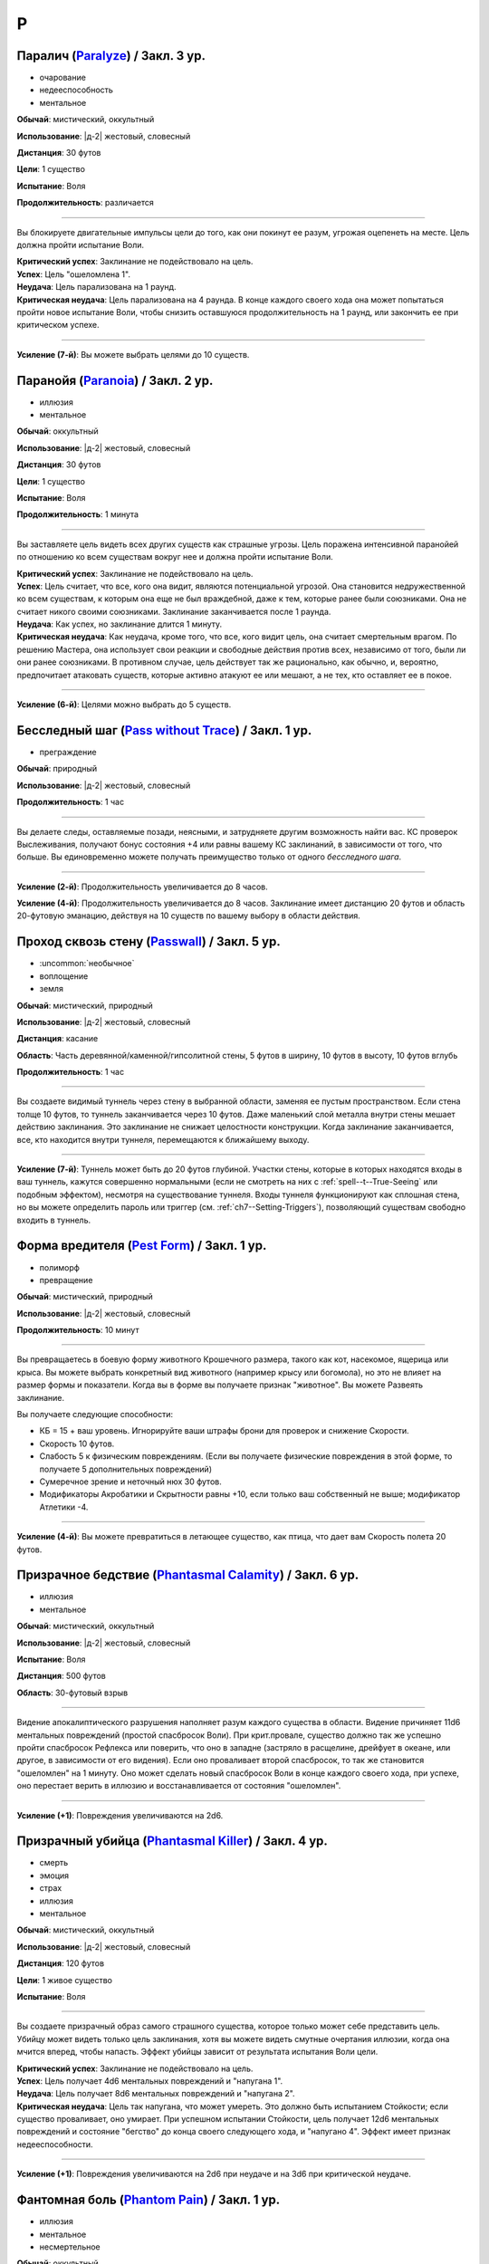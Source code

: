P
~~~~~~~~

.. _spell--p--Paralyze:

Паралич (`Paralyze <http://2e.aonprd.com/Spells.aspx?ID=213>`_) / Закл. 3 ур.
"""""""""""""""""""""""""""""""""""""""""""""""""""""""""""""""""""""""""""""""""""""""""

- очарование
- недееспособность
- ментальное

**Обычай**: мистический, оккультный

**Использование**: |д-2| жестовый, словесный

**Дистанция**: 30 футов

**Цели**: 1 существо

**Испытание**: Воля

**Продолжительность**: различается

----------

Вы блокируете двигательные импульсы цели до того, как они покинут ее разум, угрожая оцепенеть на месте.
Цель должна пройти испытание Воли.

| **Критический успех**: Заклинание не подействовало на цель.
| **Успех**: Цель "ошеломлена 1".
| **Неудача**: Цель парализована на 1 раунд.
| **Критическая неудача**: Цель парализована на 4 раунда. В конце каждого своего хода она может попытаться пройти новое испытание Воли, чтобы снизить оставшуюся продолжительность на 1 раунд, или закончить ее при критическом успехе.

----------

**Усиление (7-й)**: Вы можете выбрать целями до 10 существ.



.. _spell--p--Paranoia:

Паранойя (`Paranoia <http://2e.aonprd.com/Spells.aspx?ID=214>`_) / Закл. 2 ур.
"""""""""""""""""""""""""""""""""""""""""""""""""""""""""""""""""""""""""""""""""

- иллюзия
- ментальное

**Обычай**: оккультный

**Использование**: |д-2| жестовый, словесный

**Дистанция**: 30 футов

**Цели**: 1 существо

**Испытание**: Воля

**Продолжительность**: 1 минута

----------

Вы заставляете цель видеть всех других существ как страшные угрозы.
Цель поражена интенсивной паранойей по отношению ко всем существам вокруг нее и должна пройти испытание Воли.

| **Критический успех**: Заклинание не подействовало на цель.
| **Успех**: Цель считает, что все, кого она видит, являются потенциальной угрозой. Она становится недружественной ко всем существам, к которым она еще не был враждебной, даже к тем, которые ранее были союзниками. Она не считает никого своими союзниками. Заклинание заканчивается после 1 раунда.
| **Неудача**: Как успех, но заклинание длится 1 минуту.
| **Критическая неудача**: Как неудача, кроме того, что все, кого видит цель, она считает смертельным врагом. По решению Мастера, она использует свои реакции и свободные действия против всех, независимо от того, были ли они ранее союзниками. В противном случае, цель действует так же рационально, как обычно, и, вероятно, предпочитает атаковать существ, которые активно атакуют ее или мешают, а не тех, кто оставляет ее в покое.

----------

**Усиление (6-й)**: Целями можно выбрать до 5 существ.



.. _spell--p--Pass-without-Trace:

Бесследный шаг (`Pass without Trace <http://2e.aonprd.com/Spells.aspx?ID=215>`_) / Закл. 1 ур.
"""""""""""""""""""""""""""""""""""""""""""""""""""""""""""""""""""""""""""""""""""""""""""""""

- преграждение

**Обычай**: природный

**Использование**: |д-2| жестовый, словесный

**Продолжительность**: 1 час

----------

Вы делаете следы, оставляемые позади, неясными, и затрудняете другим возможность найти вас.
КС проверок Выслеживания, получают бонус состояния +4 или равны вашему КС заклинаний, в зависимости от того, что больше.
Вы единовременно можете получать преимущество только от одного *бесследного шага*.

----------

**Усиление (2-й)**: Продолжительность увеличивается до 8 часов.

**Усиление (4-й)**: Продолжительность увеличивается до 8 часов.
Заклинание имеет дистанцию 20 футов и область 20-футовую эманацию, действуя на 10 существ по вашему выбору в области действия.



.. _spell--p--Passwall:

Проход сквозь стену (`Passwall <https://2e.aonprd.com/Spells.aspx?ID=216>`_) / Закл. 5 ур.
""""""""""""""""""""""""""""""""""""""""""""""""""""""""""""""""""""""""""""""""""""""""""""""

- :uncommon:`необычное`
- воплощение
- земля

**Обычай**: мистический, природный

**Использование**: |д-2| жестовый, словесный

**Дистанция**: касание

**Область**: Часть деревянной/каменной/гипсолитной стены, 5 футов в ширину, 10 футов в высоту, 10 футов вглубь

**Продолжительность**: 1 час

----------

Вы создаете видимый туннель через стену в выбранной области, заменяя ее пустым пространством.
Если стена толще 10 футов, то туннель заканчивается через 10 футов.
Даже маленький слой металла внутри стены мешает действию заклинания.
Это заклинание не снижает целостности конструкции.
Когда заклинание заканчивается, все, кто находится внутри туннеля, перемещаются к ближайшему выходу.

----------

**Усиление (7-й)**: Туннель может быть до 20 футов глубиной.
Участки стены, которые в которых находятся входы в ваш туннель, кажутся совершенно нормальными (если не смотреть на них с :ref:`spell--t--True-Seeing` или подобным эффектом), несмотря на существование туннеля.
Входы туннеля функционируют как сплошная стена, но вы можете определить пароль или триггер (см. :ref:`ch7--Setting-Triggers`), позволяющий существам свободно входить в туннель.



.. _spell--p--Pest-Form:

Форма вредителя (`Pest Form <http://2e.aonprd.com/Spells.aspx?ID=217>`_) / Закл. 1 ур.
""""""""""""""""""""""""""""""""""""""""""""""""""""""""""""""""""""""""""""""""""""""""

- полиморф
- превращение

**Обычай**: мистический, природный

**Использование**: |д-2| жестовый, словесный

**Продолжительность**: 10 минут

----------

Вы превращаетесь в боевую форму животного Крошечного размера, такого как кот, насекомое, ящерица или крыса.
Вы можете выбрать конкретный вид животного (например крысу или богомола), но это не влияет на размер формы и показатели.
Когда вы в форме вы получаете признак "животное".
Вы можете Развеять заклинание.

Вы получаете следующие способности:

* КБ = 15 + ваш уровень. Игнорируйте ваши штрафы брони для проверок и снижение Скорости.
* Скорость 10 футов.
* Слабость 5 к физическим повреждениям. (Если вы получаете физические повреждения в этой форме, то получаете 5 дополнительных повреждений)
* Сумеречное зрение и неточный нюх 30 футов.
* Модификаторы Акробатики и Скрытности равны +10, если только ваш собственный не выше; модификатор Атлетики -4.

----------

**Усиление (4-й)**: Вы можете превратиться в летающее существо, как птица, что дает вам Скорость полета 20 футов.



.. _spell--p--Phantasmal-Calamity:

Призрачное бедствие (`Phantasmal Calamity <https://2e.aonprd.com/Spells.aspx?ID=218>`_) / Закл. 6 ур.
"""""""""""""""""""""""""""""""""""""""""""""""""""""""""""""""""""""""""""""""""""""""""""""""""""""""""

- иллюзия
- ментальное

**Обычай**: мистический, оккультный

**Использование**: |д-2| жестовый, словесный

**Испытание**: Воля

**Дистанция**: 500 футов

**Область**: 30-футовый взрыв

----------

Видение апокалиптического разрушения наполняет разум каждого существа в области.
Видение причиняет 11d6 ментальных повреждений (простой спасбросок Воли).
При крит.провале, существо должно так же успешно пройти спасбросок Рефлекса или поверить, что оно в западне (застряло в расщелине, дрейфует в океане, или другое, в зависимости от его видения).
Если оно проваливает второй спасбросок, то так же становится "ошеломлен" на 1 минуту.
Оно может сделать новый спасбросок Воли в конце каждого своего хода, при успехе, оно перестает верить в иллюзию и восстанавливается от состояния "ошеломлен".

----------

**Усиление (+1)**: Повреждения увеличиваются на 2d6.



.. _spell--p--Phantasmal-Killer:

Призрачный убийца (`Phantasmal Killer <http://2e.aonprd.com/Spells.aspx?ID=219>`_) / Закл. 4 ур.
""""""""""""""""""""""""""""""""""""""""""""""""""""""""""""""""""""""""""""""""""""""""""""""""""""""

- смерть
- эмоция
- страх
- иллюзия
- ментальное

**Обычай**: мистический, оккультный

**Использование**: |д-2| жестовый, словесный

**Дистанция**: 120 футов

**Цели**: 1 живое существо

**Испытание**: Воля

----------

Вы создаете призрачный образ самого страшного существа, которое только может себе представить цель.
Убийцу может видеть только цель заклинания, хотя вы можете видеть смутные очертания иллюзии, когда она мчится вперед, чтобы напасть.
Эффект убийцы зависит от результата испытания Воли цели.

| **Критический успех**: Заклинание не подействовало на цель.
| **Успех**: Цель получает 4d6 ментальных повреждений и "напугана 1".
| **Неудача**: Цель получает 8d6 ментальных повреждений и "напугана 2".
| **Критическая неудача**: Цель так напугана, что может умереть. Это должно быть испытанием Стойкости; если существо проваливает, оно умирает. При успешном испытании Стойкости, цель получает 12d6 ментальных повреждений и состояние "бегство" до конца своего следующего хода, и "напугано 4". Эффект имеет признак недееспособности.

----------

**Усиление (+1)**: Повреждения увеличиваются на 2d6 при неудаче и на 3d6 при критической неудаче.



.. _spell--p--Phantom-Pain:

Фантомная боль (`Phantom Pain <http://2e.aonprd.com/Spells.aspx?ID=220>`_) / Закл. 1 ур.
""""""""""""""""""""""""""""""""""""""""""""""""""""""""""""""""""""""""""""""""""""""""""

- иллюзия
- ментальное
- несмертельное

**Обычай**: оккультный

**Использование**: |д-2| жестовый, словесный

**Дистанция**: 30 футов

**Цели**: 1 существо

**Испытание**: Воля

**Продолжительность**: 1 минута

----------

Иллюзорная боль поражает цель, нанося 2d4 ментальных повреждений и 1d4 продолжительных повреждений.
Цель должна пройти испытание Воли.

| **Критический успех**: Заклинание не подействовало на цель.
| **Успех**: Цель получает полные начальные повреждения, но не продолжительные, и заклинание заканчивается мгновенно.
| **Неудача**: Цель получает полные начальные повреждения и состояние "болен 1". Если цель восстанавливается от болезни, продолжительные повреждения и заклинание заканчиваются.
| **Критическая неудача**: Как и неудача, но цель получает состояние "болен 2".

----------

**Усиление (+1)**: Повреждения увеличиваются на 2d4, а продолжительные повреждения на 1d4.



.. _spell--p--Phantom-Steed:

Фантомный скакун (`Phantom Steed <http://2e.aonprd.com/Spells.aspx?ID=221>`_) / Закл. 2 ур.
"""""""""""""""""""""""""""""""""""""""""""""""""""""""""""""""""""""""""""""""""""""""""""""

- воплощение

**Обычай**: мистический, оккультный, природный

**Использование**: 10 минут (жестовый, словесный)

**Дистанция**: 30 футов

**Продолжительность**: 8 часов

----------

Вы создаете волшебное лошадиное существо, большого размера, на котором можете ездить только вы (или среднего или маленького размера, на ваш выбор).
Лошадь явно призрачная по своей сути, имеет КБ 20 и 10 Очков Здоровья, и автоматически проваливает все испытания.
Если ее ОЗ снижаются до 0, она исчезает и заклинание заканчивается.
Скакун имеет Скорость 40 футов, и может удерживать вес ездока плюс 20 массы.

----------

**Усиление (4-й)**: Скакун имеет Скорость 60 футов, может ходит по воде, и игнорирует области естественной сложной местности.

**Усиление (5-й)**: Скакун имеет Скорость 60 футов, может ходит по воде, и игнорирует области естественной сложной местности.
Он может так же использовать *хождение по воздуху (air walk)*, но должен закончить ход на твердой поверхности, или упасть.

**Усиление (6-й)**: Скакун может ходить или летать со Скоростью 80 футов, может ходит по воде, и игнорирует естественную сложную местность.



.. _spell--p--Plane-Shift:

Планарный переход (`Plane Shift <https://2e.aonprd.com/Spells.aspx?ID=222>`_) / Закл. 7 ур.
""""""""""""""""""""""""""""""""""""""""""""""""""""""""""""""""""""""""""""""""""""""""""""""

- :uncommon:`необычное`
- воплощение
- телепортация

**Обычай**: мистический, сакральный, оккультный, природный

**Использование**: 10 минут (жестовый, словесный, материальный)

**Дистанция**: касание

**Цели**: 1 готовое существо, или до 8 готовых существ держащихся за руки

----------

Вы и ваши союзники пересекаете барьеры между планами существования.
Цели перемещаются на другой план, такой как "План Огня", "Теневой План" или "Бездна".
Вы должны обладать определенными знаниями о плане назначения и использовать магический камертон, созданный из материала с этого плана, в качестве фокуса для заклинания.
В то время как камертоны для большинства известных планов являются необычными, так же как и это заклинание *планарного перехода*, более смутные планы и полупланы часто имеют камертоны редкого качества.

Заклинание очень неточное, и вы появляетесь в 1d20x25 милях от последнего места, где одна из целей (по вашему выбору) была расположена в последний раз, когда она путешествовала на этот план.
Если это первое путешествие на конкретный план для всех целей, вы появляетесь в случайном месте плана.
*Планарный переход* не обеспечивает способов обратного путешествия, однако использование заклинания снова позволяет вам вернуться на ваш предыдущий план, если только нет каких-либо смягчающих обстоятельств.



.. _spell--p--Plant-Form:

Растительная форма (`Plant Form <https://2e.aonprd.com/Spells.aspx?ID=223>`_) / Закл. 5 ур.
""""""""""""""""""""""""""""""""""""""""""""""""""""""""""""""""""""""""""""""""""""""""""""""

- превращение
- полиморф
- растение

**Обычай**: природный

**Использование**: |д-2| жестовый, словесный

**Продолжительность**: 1 минута

----------

Черпая вдохновение от растительных существ, вы превращаетесь в боевую форму растения большого размера.
Вам необходимо место чтобы увеличиться в размере, иначе заклинание теряется.
Когда вы колдуете заклинание, выберите древесное, мухоловку или шамблера.
Вы можете выбрать конкретный вид растения (такое как кувшин-мухоловку вместо обычной мухоловки), но это не влияет на размер формы или характеристики.
Когда вы в этой форме, то получаете признак "растение".
Вы можете :ref:`action--Dismiss` это заклинание.

Вы получаете следующие показатели и способности внезависимости от того, какую боевую форму выбрали:

* КБ = 19 + ваш уровень. Игнорирует ваши штрафы брони и снижение Скорости
* 12 временных ОЗ
* Сопротивление яду 10
* Сумеречное зрение
* Одну или более безоружных атак ближнего боя, в зависимости от выбранной боевой формы, которые являются единственными атаками которые вы можете использовать. Вы обучены им. Ваш модификатор атаки +17, а бонус повреждений +11. Эти атаки основаны на Силе (для таких целей, как состояние "ослаблен"). Если ваш бонус атаки без оружия выше, вы можете использовать его.
* Модификатор Атлетики +98, или ваш если он выше.

Вы так же получаете особые возможности в зависимости от вида выбранного животного:

| **Древесное**: Скорость 30 футов, вы можете говорить в этой форме, но все еще не можете :ref:`action--Cast-a-Spell` или предоставлять словесные компоненты;
| **Ближний бой** |д-1| ветвь (досягаемость 15 футов), **Повреждения** 2d10 дробящие;
| **Ближний бой** |д-1| нога, **Повреждения** 2d8 дробящие.

| **Мухоловка**: Скорость 15 футов, сопротивление кислоте 10;
| **Ближний бой** |д-1| лист (досягаемость 10 футов), **Повреждения** 2d8 колющие, и вы можете потратить действие после попадания чтобы Схватить цель (автоматически);

| **Шамблер**: Скорость 20 футов, Скорость плавания 20 футов, сопротивление электричеству 10;
| **Ближний бой** |д-1| лиана (досягаемость 15 футов), **Повреждения** 2d8 рубящие;

----------

**Усиление (6-й)**: Ваша боевая форма становится огромного размера, и досягаемость атак увеличивается на 5 футов.
Вы получаете КБ = 22 + ваш уровень, 24 временных ОЗ, модификатор атаки +21, бонус повреждений +16, и Атлетику +22.



.. _spell--p--Possession:

Одержимость (`Possession <https://2e.aonprd.com/Spells.aspx?ID=225>`_) / Закл. 7 ур.
"""""""""""""""""""""""""""""""""""""""""""""""""""""""""""""""""""""""""""""""""""""""""

- :uncommon:`необычное`
- некромантия
- недееспособность
- ментальное
- одержимость

**Обычай**: оккультный

**Использование**: |д-2| жестовый, словесный

**Дистанция**: 30 футов

**Цели**: 1 живое существо

**Испытание**: Воля

**Продолжительность**: 1 минута

----------

Вы посылаете свой разум и душу в тело цели, пытаясь взять его под контроль.
Цель должна сделать спасбросок Воли.
Вы можете выбрать, чтобы использовать эффекты степени успеха более благоприятной для цели, если вы предпочитаете.

Когда вы владеете целью, ваше тело без сознания и не может очнуться как обычно.
Вы можете чувствовать все, что делает одержимая вами цель.
Вы можете :ref:`action--Dismiss` это заклинание.
Если одержимое тело умирает, заклинание заканчивается и вы должны сделать спасбросок Стойкости с вашим КС заклинаний, или будете парализованы на 1 час (провал), или 24 часа при крит.провале.
Если заклинание заканчивается во время столкновения, вы оказываетесь в порядке инициативы сразу перед одержимым существом.

| **Критический успех**: Цель невредима.
| **Успех**: Вы овладеваете целью, но не можете управлять ей. Вы едете в теле, пока длится заклинание.
| **Неудача**: Вы овладеваете целью и получаете частичный контроль над ней. Вы больше не имеете своего отдельного хода; вместо этого вы можете контролировать цель. В начале каждого хода цели, она делает другой спасбросок Воли. Если он проваливается, она контролируется вами в этот ход; если спасбросок был успешным, она выбирает свои действия; а при крит.успехе, она изгоняет вас и заклинание заканчивается.
| **Критическая неудача**: Вы полностью овладеваете целью, и она только может смотреть как вы управляете ей как марионеткой. Цель контролируется вами.

----------

**Усиление (9-й)**: Продолжительность 10 минут, и вы можете физически входить в тело существа, защищая свое физическое тело пока длится заклинание.



.. _spell--p--Power-Word-Blind:

Слово силы: слепота (`Power Word Blind <https://2e.aonprd.com/Spells.aspx?ID=226>`_) / Закл. 7 ур.
""""""""""""""""""""""""""""""""""""""""""""""""""""""""""""""""""""""""""""""""""""""""""""""""""""""

- :uncommon:`необычное`
- очарование
- слуховое
- ментальное

**Обычай**: мистический

**Использование**: |д-1| словесный

**Дистанция**: 30 футов

**Цели**: 1 существо

**Продолжительность**: различается

----------

Вы произносите мистическое слово силы, которое может ослепить цель, услышавшую его.
После использования заклинания на цель, она становится временно иммунной на 10 минут.
Эффект заклинания зависит от уровня цели.

| **11-й или ниже**: Цель становится постоянно слепой.
| **12-й, 13-й**: Цель становится слепой на 1d4 минуты.
| **14-й или больше**: Цель ослеплена на 1 минуту.

----------

**Усиление (+1)**: Уровни, для которых применяется каждый результат, увеличиваются на 2.



.. _spell--p--Prestidigitation:

Престидижитация (`Prestidigitation <http://2e.aonprd.com/Spells.aspx?ID=229>`_) / Чары 1 ур.
""""""""""""""""""""""""""""""""""""""""""""""""""""""""""""""""""""""""""""""""""""""""""""""""

- чары
- разрушение

**Обычай**: мистический, сакральный, оккультный, природный

**Использование**: |д-2| жестовый, словесный

**Дистанция**: 10 футов

**Цели**: 1 объект (только для готовки, подъема и уборки)

**Продолжительность**: поддерживаемое

--------------------------------------------------

Простая магия сделает все за вас.
Вы можете делать простой магический эффект до тех пор, пока способны Поддерживать Заклинание.
Каждый раз Поддерживая Заклинание, вы можете выбрать один из вариантов:

(TODO перевод весов)

* **Готовка**. Охлаждаете, подогреваете или придаете вкус 1 фунту неживой материи (НЕ НЕЖИТЬ... хотя...).
* **Поднять**. Медленно поднимаете ничейный объект легкой массы или менее, на 1 фут от земли.
* **Создать**. Создайте временный объект незначительной массы, сделанного из застывшей магической материи. Объект выглядит грубо и искусственно, очень хрупок, и не может быть использован как инструмент, оружие или компонент заклинания.
* **Уборка**. Покрасьте, очистите или запачкайте объект легкой массы или менее. Вы можете воздействовать на объект массой 1 на протяжении 10 раундов концентрации, и бОльших объектах по минуте за единицу массы.

Престидижитация не может наносить повреждения или совершать враждебные действия.
Любое изменение объекта (помимо описанных выше) сохраняются только пока вы Поддерживаете Заклинание.



.. _spell--p--Primal-Phenomenon:

Природный феномен (`Primal Phenomenon <https://2e.aonprd.com/Spells.aspx?ID=231>`_) / Закл. 10 ур.
""""""""""""""""""""""""""""""""""""""""""""""""""""""""""""""""""""""""""""""""""""""""""""""""""""""

- прорицание

**Обычай**: природный

**Использование**: |д-3| жестовый, словесный, материальный

----------

Описание



.. _spell--p--Prismatic-Spray:

Радужные брызги (`Prismatic Spray <https://2e.aonprd.com/Spells.aspx?ID=233>`_) / Закл. 7 ур.
"""""""""""""""""""""""""""""""""""""""""""""""""""""""""""""""""""""""""""""""""""""""""""""""

- разрушение
- свет

**Обычай**: мистический, оккультный

**Использование**: |д-2| жестовый, словесный

**Область**: 30-футовый конус

----------

Брызги радужных лучей света падают каскадом с вашей открытой ладони.
Каждое существо в области должно сделать бросок 1d8 по таблице ниже, чтобы определить какой луч подействовал на него, потом сделать спасбросок указанного типа.
В таблице указаны все дополнительные признаки, которые применимы к каждому типу луча.
Если существо поражено несколькими лучами, оно использует один и тот же результат d20 для всех своих спасбросков.
Для всех лучей, успешный спасбросок сводит на нет эффект для этого существа.

+-----+-------------------+------------+-----------------------------------------------+
| 1d8 |        Цвет       | Спасбросок |               Эффект (признаки)               |
+=====+===================+============+===============================================+
|   1 | Красный           | Рефлекс    | 50 урона огнем (огонь)                        |
+-----+-------------------+------------+-----------------------------------------------+
|   2 | Оранжевый         | Рефлекс    | 60 урона кислотой (кислота)                   |
+-----+-------------------+------------+-----------------------------------------------+
|   3 | Желтый            | Рефлекс    | 70 урона электричеством (электричество)       |
+-----+-------------------+------------+-----------------------------------------------+
|   4 | Зеленый           | Стойкость  | 30 урона ядом и "ослаблен 1" на 1 минуту (яд) |
+-----+-------------------+------------+-----------------------------------------------+
|   5 | Голубой           | Стойкость  | Как будто поражен                             |
|     |                   |            | :ref:`spell--f--Flesh-to-Stone`               |
+-----+-------------------+------------+-----------------------------------------------+
|   6 | Индиго            | Воля       | В замешательстве, будто из-за                 |
|     |                   |            | :ref:`spell--w--Warp-Mind` (ментальный)       |
+-----+-------------------+------------+-----------------------------------------------+
|   7 | Фиолетовый        | Воля       | "Замедлен 1" на 1 минуту; при крит.неудаче,   |
|     |                   |            | отправляется на другой план, как при          |
|     |                   |            | :ref:`spell--p--Plane-Shift` (телепортация)   |
+-----+-------------------+------------+-----------------------------------------------+
|   8 | Сильнодействующий | —          | Поражен двумя лучами - бросьте кость еще      |
|     | луч               |            | два раза, перебросьте любые                   |
|     |                   |            | повторения результата с 8                     |
+-----+-------------------+------------+-----------------------------------------------+



.. _spell--p--Private-Sanctum:

Уединенное убежище (`Private Sanctum <http://2e.aonprd.com/Spells.aspx?ID=235>`_) / Закл. 4 ур.
""""""""""""""""""""""""""""""""""""""""""""""""""""""""""""""""""""""""""""""""""""""""""""""""

- :uncommon:`необычное`
- преграждение

**Обычай**: мистический, оккультный

**Использование**: 10 минут (жестовый, словесный, материальный)

**Дистанция**: касание

**Область**: 100-футовый взрыв

**Продолжительность**: 24 часа

----------

Снаружи, область выглядит как полоса непроницаемого черного тумана.
Сенсорные раздражители (такие как звуки, запахи и свет) не проходят изнутри области наружу.
Заклинания видений не могут ощущать никакие раздражители из области, а эффекты чтения мыслей не работают в области.



.. _spell--p--Produce-Flame:

Сотворить пламя (`Produce Flame <http://2e.aonprd.com/Spells.aspx?ID=236>`_) / Чары 1 ур.
""""""""""""""""""""""""""""""""""""""""""""""""""""""""""""""""""""""""""""""""""""""""""

- атака
- чары
- разрушение
- огонь

**Обычай**: мистический, природный

**Использование**: |д-2| жестовый, словесный

**Дистанция**: 30 футов

**Цели**: 1 существо

----------

Небольшой огненный шар появляется на вашей ладони, и вы бросаете его на расстоянии, либо атакуете в ближнем бою.
Совершите атаку заклинанием против КС цели.
Обычно это дистанционная атака, но вы так же можете сделать атаку в ближнем бою, по существу находящемуся в досягаемости вашей безоружной атаки.
В случае успеха, вы наносите 1d4 плюс ваш модификатор характеристики колдовства огненных повреждений.
При критическом успехе, цель получает двойные повреждения и 1d4 продолжительных огненных повреждений.

----------

**Усиление (+1)**: Увеличьте повреждения на 1d4 и продолжительные повреждения при критическом попадании на 1d4.



.. _spell--p--Project-Image:

Проецирование образа (`Project Image <https://2e.aonprd.com/Spells.aspx?ID=237>`_) / Закл. 7 ур.
"""""""""""""""""""""""""""""""""""""""""""""""""""""""""""""""""""""""""""""""""""""""""""""""""""""

- иллюзия
- ментальное

**Обычай**: мистический, оккультный

**Использование**: |д-2| жестовый, словесный

**Дистанция**: 30 футов

**Цели**: 1 существо

**Продолжительность**: поддерживаемое до 1 минуты

----------

Вы проецируете иллюзорный образ самого себя.
Вы должны оставаться на дистанции от образа, и если в любой момент вы не можете видеть образ, заклинание заканчивается.
Всякий раз, когда вы :ref:`action--Cast-a-Spell`, исключая те, у которых область действия - эманация, вы можете испускать эффект заклинания либо из образа, либо из себя.
Потому что образ - иллюзия, она не может получать преимущества от заклинаний, хотя визуальные проявления заклинания появляются.
Образ имеет такой же КБ как и у вас.
Если по нему попали атакой, или он проваливает спасбросок, то заклинание заканчивается.

----------

**Усиление (+2)**: Максимальная продолжительность, в течение которой вы можете :ref:`action--Sustain-a-Spell`, увеличивается до 10 минут.



.. _spell--p--Protection:

Защита (`Protection <http://2e.aonprd.com/Spells.aspx?ID=238>`_) / Закл. 1 ур.
"""""""""""""""""""""""""""""""""""""""""""""""""""""""""""""""""""""""""""""""""

- :uncommon:`необычное`
- преграждение

**Обычай**: сакральный, оккультный

**Использование**: |д-2| жестовый, словесный

**Дистанция**: касание

**Цели**: 1 существо

**Продолжительность**: 1 минута

----------

Вы ограждаете существо от определенного мировоззрения.
Выберите хаос, зло, добро или принципиальность когда используете это заклинание.
Цель получает бонус состояния +1 к КБ и испытаниям от существ и эффектов с выбранным мировоззрением.
Этот бонус увеличивается до +3 против эффектов от таких существ, которые непосредственно контролируют цель и против атак, сделанных призванными существами выбранного мировоззрения.

Это заклинание получает признак, противоположный мировоззрению которое вы выбрали, для хаоса - признак принципиальности и наоборот, для зла - признак добра, и наоборот.



.. _spell--p--Prying-Eye:

Пытливый глаз (`Prying Eye <https://2e.aonprd.com/Spells.aspx?ID=239>`_) / Закл. 5 ур.
"""""""""""""""""""""""""""""""""""""""""""""""""""""""""""""""""""""""""""""""""""""""""

- прорицание
- видение

**Обычай**: мистический, сакральный, оккультный

**Использование**: 1 минута (жестовый, словесный, материальный)

**Дистанция**: см. текст

**Продолжительность**: поддерживаемое

----------

Вы создаете невидимый парящий глаз, диаметром 1 дюйм, в месте, в пределах 500 футов, которое вы можете видеть.
Он видит во всех направлениях с помощью вашего обычного зрительного чувства и постоянно передает вам то, что видит.

Первый раз, когда вы используете :ref:`action--Sustain-a-Spell` каждый раунд, вы можете или передвинуть глаз на расстояния вплоть до 30 футов, видя только то что находится перед глазом, или передвинуть его на расстояния до 10 футов, видя все что происходит во всех направлениях.
Нет ограничения на то, как далеко от вас может перемещаться глаз, но заклинание мгновенно заканчивается если вы и глаз оказываетесь на разных планах бытия.
Вы можете осуществлять :ref:`action--Seek` через глаз, если хотите с помощью него делать проверки Восприятия.
Любые повреждения причиненные глазу уничтожают его и заканчивают заклинание.



.. _spell--p--Purify-Food-And-Drink:

Очищение еды и питья (`Purify Food And Drink <http://2e.aonprd.com/Spells.aspx?ID=241>`_) / Закл. 1 ур.
""""""""""""""""""""""""""""""""""""""""""""""""""""""""""""""""""""""""""""""""""""""""""""""""""""""""""

- некромантия

**Обычай**: мистический, природный

**Использование**: |д-2| жестовый, словесный

**Дистанция**: касание

**Цели**: 1 кубический фут загрязненной еды или воды

----------

Вы удаляете токсины и загрязнения из пищи и питья, делая их безопасными для употребления.
Это заклинание не предотвращает от будущего загрязнения, естественный разложения или порчи.
Один кубический фут жидкости равен примерно 8 галлонам.



.. _spell--p--Purple-Worm-Sting:

Жало фиолетового червя (`Purple Worm Sting <https://2e.aonprd.com/Spells.aspx?ID=242>`_) / Закл. 6 ур.
"""""""""""""""""""""""""""""""""""""""""""""""""""""""""""""""""""""""""""""""""""""""""""""""""""""""

- некромантия
- яд

**Обычай**: мистический, природный

**Использование**: |д-2| жестовый, словесный

**Дистанция**: касание

**Цели**: 1 существо

**Испытание**: Стойкость

----------

Вы повторяете атаку смертоносного фиолетового червя.
Вы наносите цели 6d6 колющего урона и заражаете ядом фиолетового червя.
Цель должна сделать спасбросок Стойкости.

| **Критический успех**: Цель невредима.
| **Успех**: Цель получает 3d6 урона ядом.
| **Неудача**: Цель заражается ядом фиолетового червя 1-й стадии.
| **Критическая неудача**: Цель заражается ядом фиолетового червя 2-й стадии.

----------

**Яд фиолетового червя** (яд):

| **Уровень 11**
| **Максимальная продолжительность**: 6 раундов.
| **Стадия 1**: 3d6 урона ядом и "ослаблен 2" (1 раунд).
| **Стадия 2**: 4d6 урона ядом и "ослаблен 2" (1 раунд).
| **Стадия 3**: 6d6 урона ядом и "ослаблен 2" (1 раунд).

